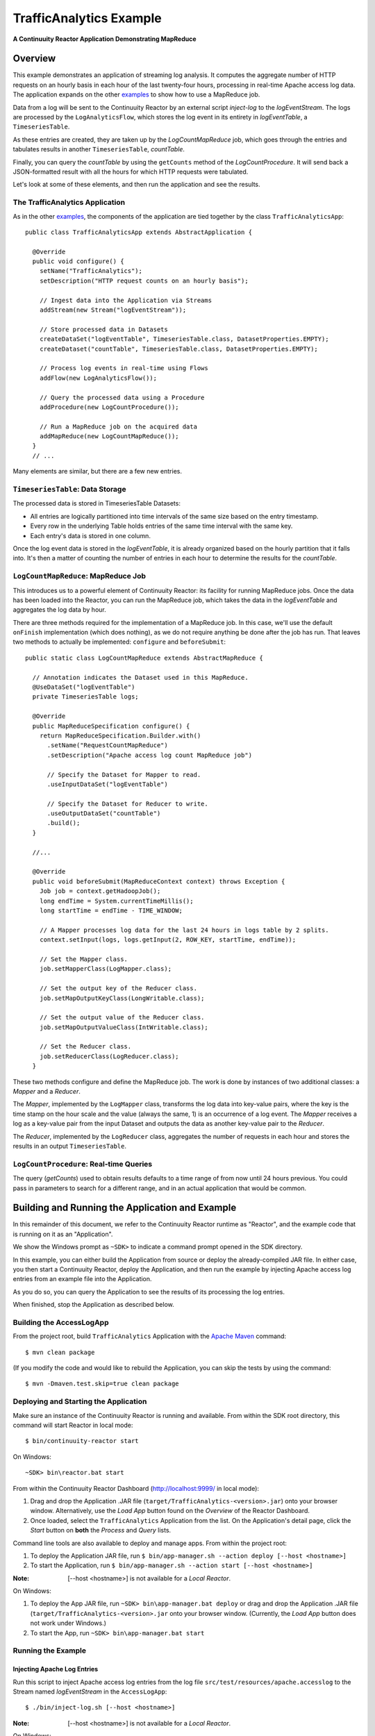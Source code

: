.. :Author: Continuuity, Inc.
   :Description: Continuuity Reactor Intermediate Apache Log Event Logger

==========================
TrafficAnalytics Example
==========================

**A Continuuity Reactor Application Demonstrating MapReduce**

.. reST Editor: .. section-numbering::
.. reST Editor: .. contents::

Overview
========
This example demonstrates an application of streaming log analysis. 
It computes the aggregate number of HTTP requests on an hourly basis
in each hour of the last twenty-four hours, processing in real-time Apache access log data. 
The application expands on the other `examples <index.html>`__
to show how to use a MapReduce job.

Data from a log will be sent to the Continuuity Reactor by an external script *inject-log*
to the *logEventStream*. The logs are processed by the
``LogAnalyticsFlow``, which stores the log event in its entirety in *logEventTable*, a ``TimeseriesTable``.

As these entries are created, they are taken up by the *LogCountMapReduce* job, which
goes through the entries and tabulates results in another ``TimeseriesTable``, *countTable*.

Finally, you can query the *countTable* by using the ``getCounts`` method of the *LogCountProcedure*. It will
send back a JSON-formatted result with all the hours for which HTTP requests were tabulated.

Let's look at some of these elements, and then run the application and see the results.

The TrafficAnalytics Application
--------------------------------
As in the other `examples </index.html>`__, the components 
of the application are tied together by the class ``TrafficAnalyticsApp``::

  public class TrafficAnalyticsApp extends AbstractApplication {

    @Override
    public void configure() {
      setName("TrafficAnalytics");
      setDescription("HTTP request counts on an hourly basis");
      
      // Ingest data into the Application via Streams
      addStream(new Stream("logEventStream"));
      
      // Store processed data in Datasets
      createDataSet("logEventTable", TimeseriesTable.class, DatasetProperties.EMPTY);
      createDataset("countTable", TimeseriesTable.class, DatasetProperties.EMPTY);
      
      // Process log events in real-time using Flows
      addFlow(new LogAnalyticsFlow());
      
      // Query the processed data using a Procedure
      addProcedure(new LogCountProcedure());
      
      // Run a MapReduce job on the acquired data
      addMapReduce(new LogCountMapReduce());
    }
    // ...

Many elements are similar, but there are a few new entries.

``TimeseriesTable``: Data Storage
---------------------------------------
The processed data is stored in TimeseriesTable Datasets:

- All entries are logically partitioned into time intervals of the same size based on the entry timestamp.
- Every row in the underlying Table holds entries of the same time interval with the same key.
- Each entry's data is stored in one column.

Once the log event data is stored in the *logEventTable*, it is already organized based on the
hourly partition that it falls into. It's then a matter of counting the number of entries in each hour
to determine the results for the *countTable*.

``LogCountMapReduce``: MapReduce Job
------------------------------------
This introduces us to a powerful element of Continuuity Reactor: its facility for running MapReduce jobs.
Once the data has been loaded into the Reactor, you can run the MapReduce job, which takes the 
data in the *logEventTable* and aggregates the log data by hour. 

There are three methods required for the implementation of a MapReduce job. In this case,
we'll use the default ``onFinish`` implementation (which does nothing), as we do not require
anything be done after the job has run. That leaves two methods to actually be 
implemented: ``configure`` and ``beforeSubmit``::

  public static class LogCountMapReduce extends AbstractMapReduce {

    // Annotation indicates the Dataset used in this MapReduce.
    @UseDataSet("logEventTable")
    private TimeseriesTable logs;

    @Override
    public MapReduceSpecification configure() {
      return MapReduceSpecification.Builder.with()
        .setName("RequestCountMapReduce")
        .setDescription("Apache access log count MapReduce job")

        // Specify the Dataset for Mapper to read.
        .useInputDataSet("logEventTable")

        // Specify the Dataset for Reducer to write.
        .useOutputDataSet("countTable")
        .build();
    }

    //...

    @Override
    public void beforeSubmit(MapReduceContext context) throws Exception {
      Job job = context.getHadoopJob();
      long endTime = System.currentTimeMillis();
      long startTime = endTime - TIME_WINDOW;

      // A Mapper processes log data for the last 24 hours in logs table by 2 splits.
      context.setInput(logs, logs.getInput(2, ROW_KEY, startTime, endTime));

      // Set the Mapper class.
      job.setMapperClass(LogMapper.class);

      // Set the output key of the Reducer class.
      job.setMapOutputKeyClass(LongWritable.class);

      // Set the output value of the Reducer class.
      job.setMapOutputValueClass(IntWritable.class);

      // Set the Reducer class.
      job.setReducerClass(LogReducer.class);
    }

These two methods configure and define the MapReduce job.
The work is done by instances of two additional classes: a *Mapper* and a *Reducer*.

The *Mapper*, implemented by the ``LogMapper`` class, transforms the log data into key-value pairs, 
where the key is the time stamp on the hour scale and the value (always the same, 1) is an
occurrence of a log event. The *Mapper* receives a log as a key-value pair
from the input Dataset and outputs the data as another key-value pair
to the *Reducer*.

The *Reducer*, implemented by the ``LogReducer`` class, aggregates the number of requests in each hour
and stores the results in an output ``TimeseriesTable``.


``LogCountProcedure``: Real-time Queries
----------------------------------------
The query (*getCounts*) used to obtain results defaults to a time range of
from now until 24 hours previous. You could pass in parameters to search for a different range,
and in an actual application that would be common.


Building and Running the Application and Example
================================================
In this remainder of this document, we refer to the Continuuity Reactor runtime as "Reactor", and the
example code that is running on it as an "Application".

We show the Windows prompt as ``~SDK>`` to indicate a command prompt opened in the SDK directory.

In this example, you can either build the Application from source or deploy the already-compiled JAR file.
In either case, you then start a Continuuity Reactor, deploy the Application, and then run the example by
injecting Apache access log entries from an example file into the Application. 

As you do so, you can query the Application to see the results
of its processing the log entries.

When finished, stop the Application as described below.

Building the AccessLogApp
-------------------------
From the project root, build ``TrafficAnalytics`` Application with the
`Apache Maven <http://maven.apache.org>`__ command::

	$ mvn clean package

(If you modify the code and would like to rebuild the Application, you can
skip the tests by using the command::

	$ mvn -Dmaven.test.skip=true clean package


Deploying and Starting the Application
--------------------------------------
Make sure an instance of the Continuuity Reactor is running and available. 
From within the SDK root directory, this command will start Reactor in local mode::

	$ bin/continuuity-reactor start

On Windows::

	~SDK> bin\reactor.bat start

From within the Continuuity Reactor Dashboard (`http://localhost:9999/ <http://localhost:9999/>`__ in local mode):

#. Drag and drop the Application .JAR file (``target/TrafficAnalytics-<version>.jar``) onto your browser window.
   Alternatively, use the *Load App* button found on the *Overview* of the Reactor Dashboard.
#. Once loaded, select the ``TrafficAnalytics`` Application from the list.
   On the Application's detail page, click the *Start* button on **both** the *Process* and *Query* lists.
	
Command line tools are also available to deploy and manage apps. From within the project root:

#. To deploy the Application JAR file, run ``$ bin/app-manager.sh --action deploy [--host <hostname>]``
#. To start the Application, run ``$ bin/app-manager.sh --action start [--host <hostname>]``

:Note:	[--host <hostname>] is not available for a *Local Reactor*.

On Windows:

#. To deploy the App JAR file, run ``~SDK> bin\app-manager.bat deploy`` or drag and drop the
   Application .JAR file (``target/TrafficAnalytics-<version>.jar`` onto your browser window.
   (Currently, the *Load App* button does not work under Windows.)
#. To start the App, run ``~SDK> bin\app-manager.bat start``

Running the Example
-------------------

Injecting Apache Log Entries
............................

Run this script to inject Apache access log entries 
from the log file ``src/test/resources/apache.accesslog``
to the Stream named *logEventStream* in the ``AccessLogApp``::

	$ ./bin/inject-log.sh [--host <hostname>]

:Note:	[--host <hostname>] is not available for a *Local Reactor*.

On Windows::

	~SDK> bin\inject-data.bat

Running the MapReduce Job
.........................
Start the MapReduce job by:

- In the Continuuity Reactor Dashboard:

  #. Click the *Process* button.
  #. Click on the *RequestCountMapReduce* MapReduce.
  #. If its status is not **Running**, click the *Start* button.
  #. You should see the results change in the *Map* and *Reduce* icons, in the values
     shown for *In* and *Out*.
  #. If you check the *countTable* Dataset, you should find that its storage has changed from 0.

Querying the Results
....................
If the Procedure has not already been started, you start it either through the 
Continuuity Reactor Dashboard or via an HTTP request using the ``curl`` command::

	curl -v -X POST 'http://localhost:10000/v2/apps/TrafficAnalytics/procedures/LogCountProcedure/start'
	
There are two ways to query the *countTable* Dataset:

- Send a query via an HTTP request using the ``curl`` command. For example::

	curl -v -X POST 'http://localhost:10000/v2/apps/TrafficAnalytics/procedures/LogCountProcedure/methods/getCounts'

  On Windows, a copy of ``curl`` is located in the ``libexec`` directory of the example::

	libexec\curl...

- Type a Procedure method name, in this case ``getCounts``, in the Query page of the Reactor Dashboard:

  In the Continuuity Reactor Dashboard:

  #. Click the *Query* button.
  #. Click on the *LogCountProcedure* Procedure.
  #. Type ``getCounts`` in the *Method* text box.
  #. Click the *Execute* button.
  #. The results of the occurrences for each HTTP status code are displayed in the Dashboard
     in JSON format. The returned results will be unsorted, with time stamps in milliseconds.
     For example::

	{"1391706000000":3,"1391691600000":2,"1391702400000":2,
	 "1391688000000":2,"1391698800000":3,"1391695200000":4,
	 "1391684400000":1,"1391709600000":2,"1391680800000":2}

Stopping the Application
------------------------
Either:

- On the Application detail page of the Reactor Dashboard, click the *Stop* button on **both** the *Process* and *Query* lists; or
- Run ``$ ./bin/app-manager.sh --action stop [--host <hostname>]``

  :Note:	[--host <hostname>] is not available for a *Local Reactor*.

  On Windows, run ``~SDK> bin\app-manager.bat stop``


Downloading the Example
=======================
This example (and more!) is included with our `software development kit <http://continuuity.com/download>`__.
